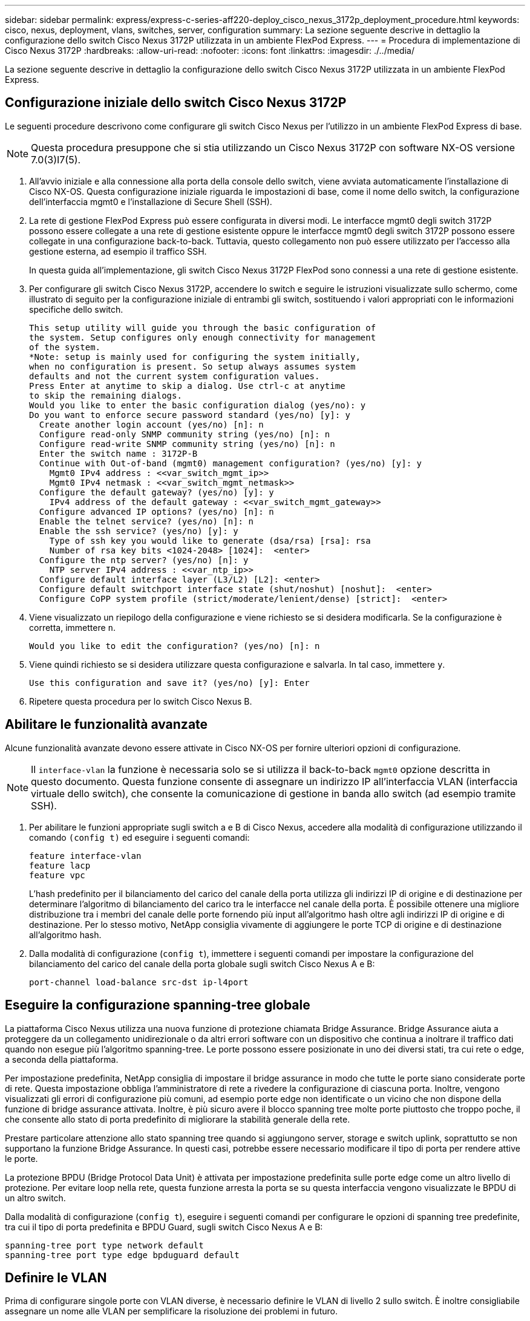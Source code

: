 ---
sidebar: sidebar 
permalink: express/express-c-series-aff220-deploy_cisco_nexus_3172p_deployment_procedure.html 
keywords: cisco, nexus, deployment, vlans, switches, server, configuration 
summary: La sezione seguente descrive in dettaglio la configurazione dello switch Cisco Nexus 3172P utilizzata in un ambiente FlexPod Express. 
---
= Procedura di implementazione di Cisco Nexus 3172P
:hardbreaks:
:allow-uri-read: 
:nofooter: 
:icons: font
:linkattrs: 
:imagesdir: ./../media/


[role="lead"]
La sezione seguente descrive in dettaglio la configurazione dello switch Cisco Nexus 3172P utilizzata in un ambiente FlexPod Express.



== Configurazione iniziale dello switch Cisco Nexus 3172P

Le seguenti procedure descrivono come configurare gli switch Cisco Nexus per l'utilizzo in un ambiente FlexPod Express di base.


NOTE: Questa procedura presuppone che si stia utilizzando un Cisco Nexus 3172P con software NX-OS versione 7.0(3)I7(5).

. All'avvio iniziale e alla connessione alla porta della console dello switch, viene avviata automaticamente l'installazione di Cisco NX-OS. Questa configurazione iniziale riguarda le impostazioni di base, come il nome dello switch, la configurazione dell'interfaccia mgmt0 e l'installazione di Secure Shell (SSH).
. La rete di gestione FlexPod Express può essere configurata in diversi modi. Le interfacce mgmt0 degli switch 3172P possono essere collegate a una rete di gestione esistente oppure le interfacce mgmt0 degli switch 3172P possono essere collegate in una configurazione back-to-back. Tuttavia, questo collegamento non può essere utilizzato per l'accesso alla gestione esterna, ad esempio il traffico SSH.
+
In questa guida all'implementazione, gli switch Cisco Nexus 3172P FlexPod sono connessi a una rete di gestione esistente.

. Per configurare gli switch Cisco Nexus 3172P, accendere lo switch e seguire le istruzioni visualizzate sullo schermo, come illustrato di seguito per la configurazione iniziale di entrambi gli switch, sostituendo i valori appropriati con le informazioni specifiche dello switch.
+
....
This setup utility will guide you through the basic configuration of
the system. Setup configures only enough connectivity for management
of the system.
*Note: setup is mainly used for configuring the system initially,
when no configuration is present. So setup always assumes system
defaults and not the current system configuration values.
Press Enter at anytime to skip a dialog. Use ctrl-c at anytime
to skip the remaining dialogs.
Would you like to enter the basic configuration dialog (yes/no): y
Do you want to enforce secure password standard (yes/no) [y]: y
  Create another login account (yes/no) [n]: n
  Configure read-only SNMP community string (yes/no) [n]: n
  Configure read-write SNMP community string (yes/no) [n]: n
  Enter the switch name : 3172P-B
  Continue with Out-of-band (mgmt0) management configuration? (yes/no) [y]: y
    Mgmt0 IPv4 address : <<var_switch_mgmt_ip>>
    Mgmt0 IPv4 netmask : <<var_switch_mgmt_netmask>>
  Configure the default gateway? (yes/no) [y]: y
    IPv4 address of the default gateway : <<var_switch_mgmt_gateway>>
  Configure advanced IP options? (yes/no) [n]: n
  Enable the telnet service? (yes/no) [n]: n
  Enable the ssh service? (yes/no) [y]: y
    Type of ssh key you would like to generate (dsa/rsa) [rsa]: rsa
    Number of rsa key bits <1024-2048> [1024]:  <enter>
  Configure the ntp server? (yes/no) [n]: y
    NTP server IPv4 address : <<var_ntp_ip>>
  Configure default interface layer (L3/L2) [L2]: <enter>
  Configure default switchport interface state (shut/noshut) [noshut]:  <enter>
  Configure CoPP system profile (strict/moderate/lenient/dense) [strict]:  <enter>
....
. Viene visualizzato un riepilogo della configurazione e viene richiesto se si desidera modificarla. Se la configurazione è corretta, immettere `n`.
+
....
Would you like to edit the configuration? (yes/no) [n]: n
....
. Viene quindi richiesto se si desidera utilizzare questa configurazione e salvarla. In tal caso, immettere `y`.
+
....
Use this configuration and save it? (yes/no) [y]: Enter
....
. Ripetere questa procedura per lo switch Cisco Nexus B.




== Abilitare le funzionalità avanzate

Alcune funzionalità avanzate devono essere attivate in Cisco NX-OS per fornire ulteriori opzioni di configurazione.


NOTE: Il `interface-vlan` la funzione è necessaria solo se si utilizza il back-to-back `mgmt0` opzione descritta in questo documento. Questa funzione consente di assegnare un indirizzo IP all'interfaccia VLAN (interfaccia virtuale dello switch), che consente la comunicazione di gestione in banda allo switch (ad esempio tramite SSH).

. Per abilitare le funzioni appropriate sugli switch a e B di Cisco Nexus, accedere alla modalità di configurazione utilizzando il comando `(config t)` ed eseguire i seguenti comandi:
+
....
feature interface-vlan
feature lacp
feature vpc
....
+
L'hash predefinito per il bilanciamento del carico del canale della porta utilizza gli indirizzi IP di origine e di destinazione per determinare l'algoritmo di bilanciamento del carico tra le interfacce nel canale della porta. È possibile ottenere una migliore distribuzione tra i membri del canale delle porte fornendo più input all'algoritmo hash oltre agli indirizzi IP di origine e di destinazione. Per lo stesso motivo, NetApp consiglia vivamente di aggiungere le porte TCP di origine e di destinazione all'algoritmo hash.

. Dalla modalità di configurazione (`config t`), immettere i seguenti comandi per impostare la configurazione del bilanciamento del carico del canale della porta globale sugli switch Cisco Nexus A e B:
+
....
port-channel load-balance src-dst ip-l4port
....




== Eseguire la configurazione spanning-tree globale

La piattaforma Cisco Nexus utilizza una nuova funzione di protezione chiamata Bridge Assurance. Bridge Assurance aiuta a proteggere da un collegamento unidirezionale o da altri errori software con un dispositivo che continua a inoltrare il traffico dati quando non esegue più l'algoritmo spanning-tree. Le porte possono essere posizionate in uno dei diversi stati, tra cui rete o edge, a seconda della piattaforma.

Per impostazione predefinita, NetApp consiglia di impostare il bridge assurance in modo che tutte le porte siano considerate porte di rete. Questa impostazione obbliga l'amministratore di rete a rivedere la configurazione di ciascuna porta. Inoltre, vengono visualizzati gli errori di configurazione più comuni, ad esempio porte edge non identificate o un vicino che non dispone della funzione di bridge assurance attivata. Inoltre, è più sicuro avere il blocco spanning tree molte porte piuttosto che troppo poche, il che consente allo stato di porta predefinito di migliorare la stabilità generale della rete.

Prestare particolare attenzione allo stato spanning tree quando si aggiungono server, storage e switch uplink, soprattutto se non supportano la funzione Bridge Assurance. In questi casi, potrebbe essere necessario modificare il tipo di porta per rendere attive le porte.

La protezione BPDU (Bridge Protocol Data Unit) è attivata per impostazione predefinita sulle porte edge come un altro livello di protezione. Per evitare loop nella rete, questa funzione arresta la porta se su questa interfaccia vengono visualizzate le BPDU di un altro switch.

Dalla modalità di configurazione (`config t`), eseguire i seguenti comandi per configurare le opzioni di spanning tree predefinite, tra cui il tipo di porta predefinita e BPDU Guard, sugli switch Cisco Nexus A e B:

....
spanning-tree port type network default
spanning-tree port type edge bpduguard default
....


== Definire le VLAN

Prima di configurare singole porte con VLAN diverse, è necessario definire le VLAN di livello 2 sullo switch. È inoltre consigliabile assegnare un nome alle VLAN per semplificare la risoluzione dei problemi in futuro.

Dalla modalità di configurazione (`config t`), eseguire i seguenti comandi per definire e descrivere le VLAN di livello 2 sugli switch Cisco Nexus A e B:

....
vlan <<nfs_vlan_id>>
  name NFS-VLAN
vlan <<iSCSI_A_vlan_id>>
  name iSCSI-A-VLAN
vlan <<iSCSI_B_vlan_id>>
  name iSCSI-B-VLAN
vlan <<vmotion_vlan_id>>
  name vMotion-VLAN
vlan <<vmtraffic_vlan_id>>
  name VM-Traffic-VLAN
vlan <<mgmt_vlan_id>>
  name MGMT-VLAN
vlan <<native_vlan_id>>
  name NATIVE-VLAN
exit
....


== Configurare le descrizioni delle porte di accesso e di gestione

Come nel caso dell'assegnazione di nomi alle VLAN di livello 2, l'impostazione delle descrizioni per tutte le interfacce può essere utile sia per il provisioning che per la risoluzione dei problemi.

Dalla modalità di configurazione (`config t`) In ciascuno degli switch, immettere le seguenti descrizioni delle porte per la configurazione Large di FlexPod:



=== Switch Cisco Nexus A

....
int eth1/1
  description AFF A220-A e0c
int eth1/2
  description AFF A220-B e0c
int eth1/3
  description UCS-Server-A: MLOM port 0
int eth1/4
  description UCS-Server-B: MLOM port 0
int eth1/25
  description vPC peer-link 3172P-B 1/25
int eth1/26
  description vPC peer-link 3172P-B 1/26
int eth1/33
  description AFF A220-A e0M
int eth1/34
  description UCS Server A: CIMC
....


=== Switch Cisco Nexus B

....
int eth1/1
  description AFF A220-A e0d
int eth1/2
  description AFF A220-B e0d
int eth1/3
  description UCS-Server-A: MLOM port 1
int eth1/4
  description UCS-Server-B: MLOM port 1
int eth1/25
  description vPC peer-link 3172P-A 1/25
int eth1/26
  description vPC peer-link 3172P-A 1/26
int eth1/33
  description AFF A220-B e0M
int eth1/34
  description UCS Server B: CIMC
....


== Configurare le interfacce di gestione dello storage e del server

Le interfacce di gestione per il server e lo storage in genere utilizzano solo una singola VLAN. Pertanto, configurare le porte dell'interfaccia di gestione come porte di accesso. Definire la VLAN di gestione per ogni switch e modificare il tipo di porta spanning-tree in edge.

Dalla modalità di configurazione (`config t`), immettere i seguenti comandi per configurare le impostazioni delle porte per le interfacce di gestione dei server e dello storage:



=== Switch Cisco Nexus A

....
int eth1/33-34
  switchport mode access
  switchport access vlan <<mgmt_vlan>>
  spanning-tree port type edge
  speed 1000
exit
....


=== Switch Cisco Nexus B

....
int eth1/33-34
  switchport mode access
  switchport access vlan <<mgmt_vlan>>
  spanning-tree port type edge
  speed 1000
exit
....


== Eseguire la configurazione globale del canale della porta virtuale

Un VPC (Virtual Port Channel) consente ai collegamenti fisicamente collegati a due diversi switch Cisco Nexus di apparire come un singolo canale di porta su un terzo dispositivo. Il terzo dispositivo può essere uno switch, un server o qualsiasi altro dispositivo di rete. Un VPC è in grado di fornire il multipathing Layer-2, che consente di creare ridondanza aumentando la larghezza di banda, consentendo percorsi paralleli multipli tra i nodi e il traffico con bilanciamento del carico dove esistono percorsi alternativi.

Un VPC offre i seguenti vantaggi:

* Abilitazione di un singolo dispositivo all'utilizzo di un canale di porta su due dispositivi upstream
* Eliminazione delle porte bloccate dal protocollo spanning-tree
* Fornire una topologia senza loop
* Utilizzando tutta la larghezza di banda uplink disponibile
* Fornire una rapida convergenza in caso di guasto del collegamento o di un dispositivo
* Fornire resilienza a livello di collegamento
* Fornire alta disponibilità


La funzione VPC richiede alcune impostazioni iniziali tra i due switch Cisco Nexus per funzionare correttamente. Se si utilizza la configurazione mgmt0 back-to-back, utilizzare gli indirizzi definiti nelle interfacce e verificare che possano comunicare utilizzando il ping `<<switch_A/B_mgmt0_ip_addr>>vrf` comando di gestione.

Dalla modalità di configurazione (`config t`), eseguire i seguenti comandi per configurare la configurazione globale VPC per entrambi gli switch:



=== Switch Cisco Nexus A

....
vpc domain 1
 role priority 10
  peer-keepalive destination <<switch_B_mgmt0_ip_addr>> source <<switch_A_mgmt0_ip_addr>> vrf management
  peer-gateway
  auto-recovery
  ip arp synchronize
int eth1/25-26
  channel-group 10 mode active
int Po10
  description vPC peer-link
  switchport
  switchport mode trunk
  switchport trunk native vlan <<native_vlan_id>>
  switchport trunk allowed vlan <<nfs_vlan_id>>,<<vmotion_vlan_id>>, <<vmtraffic_vlan_id>>, <<mgmt_vlan>, <<iSCSI_A_vlan_id>>, <<iSCSI_B_vlan_id>>
  spanning-tree port type network
  vpc peer-link
  no shut
exit
copy run start
....


=== Switch Cisco Nexus B

....
vpc domain 1
  peer-switch
  role priority 20
  peer-keepalive destination <<switch_A_mgmt0_ip_addr>> source <<switch_B_mgmt0_ip_addr>> vrf management
  peer-gateway
  auto-recovery
  ip arp synchronize
int eth1/25- 26
  channel-group 10 mode active
int Po10
  description vPC peer-link
  switchport
  switchport mode trunk
  switchport trunk native vlan <<native_vlan_id>>
  switchport trunk allowed vlan <<nfs_vlan_id>>,<<vmotion_vlan_id>>, <<vmtraffic_vlan_id>>, <<mgmt_vlan>>, <<iSCSI_A_vlan_id>>, <<iSCSI_B_vlan_id>>
  spanning-tree port type network
  vpc peer-link
no shut
exit
copy run start
....


== Configurare i canali delle porte di storage

I controller di storage NetApp consentono una connessione Active-Active alla rete utilizzando il protocollo LACP (link Aggregation Control Protocol). L'utilizzo di LACP è preferibile in quanto aggiunge sia la negoziazione che la registrazione tra gli switch. Poiché la rete è configurata per VPC, questo approccio consente di disporre di connessioni Active-Active dallo storage per separare gli switch fisici. Ciascun controller dispone di due collegamenti a ciascuno degli switch. Tuttavia, tutti e quattro i collegamenti fanno parte dello stesso VPC e dello stesso gruppo di interfacce (IFGRP).

Dalla modalità di configurazione (`config t`), eseguire i seguenti comandi su ciascuno switch per configurare le singole interfacce e la configurazione del canale di porta risultante per le porte collegate al controller NetApp AFF.

. Eseguire i seguenti comandi sugli switch A e B per configurare i canali delle porte per lo storage controller A:
+
....
int eth1/1
  channel-group 11 mode active
int Po11
  description vPC to Controller-A
  switchport
  switchport mode trunk
  switchport trunk native vlan <<native_vlan_id>>
  switchport trunk allowed vlan <<nfs_vlan_id>>,<<mgmt_vlan_id>>,<<iSCSI_A_vlan_id>>, <<iSCSI_B_vlan_id>>
  spanning-tree port type edge trunk
  mtu 9216
  vpc 11
  no shut
....
. Eseguire i seguenti comandi sullo switch A e B per configurare i canali delle porte per lo storage controller B.
+
....
int eth1/2
  channel-group 12 mode active
int Po12
  description vPC to Controller-B
  switchport
  switchport mode trunk
  switchport trunk native vlan <<native_vlan_id>>
  switchport trunk allowed vlan <<nfs_vlan_id>>,<<mgmt_vlan_id>>, <<iSCSI_A_vlan_id>>, <<iSCSI_B_vlan_id>>
  spanning-tree port type edge trunk
  mtu 9216
  vpc 12
  no shut
exit
copy run start
....
+

NOTE: Nella convalida di questa soluzione, è stato utilizzato un MTU di 9000. Tuttavia, in base ai requisiti dell'applicazione, è possibile configurare un valore appropriato di MTU. È importante impostare lo stesso valore MTU nella soluzione FlexPod. Configurazioni MTU errate tra i componenti causeranno l'interruzione dei pacchetti e di questi pacchetti.





== Configurare le connessioni al server

I server Cisco UCS dispongono di una scheda di interfaccia virtuale a due porte, VIC1387, utilizzata per il traffico dati e l'avvio del sistema operativo ESXi utilizzando iSCSI. Queste interfacce sono configurate per il failover reciproco, fornendo ridondanza aggiuntiva oltre un singolo collegamento. La diffusione di questi collegamenti su più switch consente al server di sopravvivere anche a un guasto completo dello switch.

Dalla modalità di configurazione (`config t`), eseguire i seguenti comandi per configurare le impostazioni delle porte per le interfacce collegate a ciascun server.



=== Cisco Nexus Switch A: Configurazione Cisco UCS Server-A e Cisco UCS Server-B.

....
int eth1/3-4
  switchport mode trunk
  switchport trunk native vlan <<native_vlan_id>>
  switchport trunk allowed vlan <<iSCSI_A_vlan_id>>,<<nfs_vlan_id>>,<<vmotion_vlan_id>>,<<vmtraffic_vlan_id>>,<<mgmt_vlan_id>>
  spanning-tree port type edge trunk
  mtu9216
  no shut
exit
copy run start
....


=== Cisco Nexus Switch B: Configurazione Cisco UCS Server-A e Cisco UCS Server-B.

....
int eth1/3-4
  switchport mode trunk
  switchport trunk native vlan <<native_vlan_id>>
  switchport trunk allowed vlan <<iSCSI_B_vlan_id>>,<<nfs_vlan_id>>,<<vmotion_vlan_id>>,<<vmtraffic_vlan_id>>,<<mgmt_vlan_id>>
  spanning-tree port type edge trunk
  mtu 9216
  no shut
exit
copy run start
....
Nella convalida di questa soluzione, è stato utilizzato un MTU di 9000. Tuttavia, in base ai requisiti dell'applicazione, è possibile configurare un valore appropriato di MTU. È importante impostare lo stesso valore MTU nella soluzione FlexPod. Le configurazioni MTU errate tra i componenti causeranno l'interruzione dei pacchetti e la loro nuova trasmissione. Questo influirà sulle prestazioni complessive della soluzione.

Per scalare la soluzione aggiungendo altri server Cisco UCS, eseguire i comandi precedenti con le porte dello switch a cui sono stati collegati i nuovi server aggiunti sugli switch A e B.



== Uplink nell'infrastruttura di rete esistente

A seconda dell'infrastruttura di rete disponibile, è possibile utilizzare diversi metodi e funzionalità per eseguire l'uplink dell'ambiente FlexPod. Se è presente un ambiente Cisco Nexus esistente, NetApp consiglia di utilizzare VPC per eseguire l'uplink degli switch Cisco Nexus 3172P inclusi nell'ambiente FlexPod nell'infrastruttura. Gli uplink possono essere uplink 10 GbE per una soluzione di infrastruttura 10 GbE o 1 GbE per una soluzione di infrastruttura 1 GbE, se necessario. Le procedure descritte in precedenza possono essere utilizzate per creare un VPC uplink nell'ambiente esistente. Assicurarsi di eseguire l'avvio dell'esecuzione della copia per salvare la configurazione su ogni switch dopo il completamento della configurazione.

link:express-c-series-aff220-deploy_netapp_storage_deployment_procedure_@part_1@.html["Pagina successiva: Procedura di implementazione dello storage NetApp (parte 1)"]
